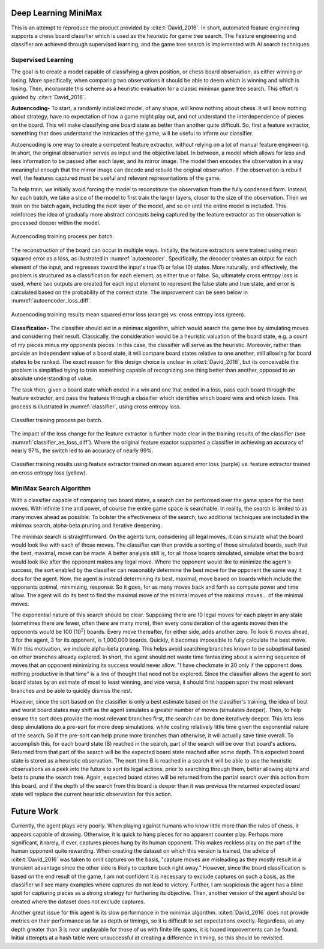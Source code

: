 Deep Learning MiniMax
========================
This is an attempt to reproduce the product provided by
:cite:t:`David_2016`. In short, automated feature engineering supports a
chess board classifier which is used as the heuristic for game tree search. The
Feature engineering and classifier are achieved through supervised learning,
and the game tree search is implemented with AI search techniques.

Supervised Learning
^^^^^^^^^^^^^^^^^^^^^
The goal is to create a model capable of classifying a given position, or chess
board observation, as either winning or losing. More specifically, when
comparing two observations it should be able to deem which is winning and which
is losing. Then, incorporate this scheme as a heuristic evaluation for a classic
minimax game tree search. This effort is guided by :cite:t:`David_2016`.

**Autoencoding-** To start, a randomly initialized model, of any shape, will
know nothing about chess. It will know nothing about strategy, have no 
expectation of how a game might play out, and not understand the interdependence
of pieces on the board. This will make classifying one board state as better
than another quite difficult. So, first a feature extractor, something that
does understand the intricacies of the game, will be useful to inform our
classifier.

Autoencoding is one way to create a competent feature extractor, without relying
on a lot of manual feature engineering. In short, the original observation
serves as input and the objective label. In between, a model which allows for
less and less information to be passed after each layer, and its mirror image.
The model then encodes the observation in a way meaningful enough that the
mirror image can decode and rebuild the original observation. If the observation
is rebuilt well, the features captured must be useful and relevant
representations of the game.

To help train, we initially avoid forcing the model to reconstitute the
observation from the fully condensed form. Instead, for each batch, we take a
slice of the model to first train the larger layers, closer to the size of the
observation. Then we train on the batch again, including the next layer of the
model, and so on until the entire model is included. This reinforces the idea
of gradually more abstract concepts being captured by the feature extractor as
the observation is processed deeper within the model.

.. _autoencoder:
.. figure:: figures/autoencoder.png
    :scale: 100%
    :align: center

    Autoencoding training process per batch.

The reconstruction of the board can occur in multiple ways. Initially, the
feature extractors were trained using mean squared error as a loss, as
illustrated in :numref:`autoencoder`. Specifically, the decoder creates an
output for each element of the input, and regresses toward the input's true (1)
or false (0) states. More naturally, and effectively, the problem is structured
as a classification for each element, as either true or false. So, ultimately
cross entropy loss is used, where two outputs are created for each input element
to represent the false state and true state, and error is calculated based on
the probability of the correct state. The improvement can be seen below in
:numref:`autoencoder_loss_diff`.

.. _autoencoder_loss_diff:
.. figure:: figures/autoencoder_loss_diff.png
    :align: center

    Autoencoding training results mean squared error loss (orange) vs. cross 
    entropy loss (green).

**Classification-** The classifier should aid in a minimax algorithm, which
would search the game tree by simulating moves and considering their result.
Classically, the consideration would be a heuristic valuation of the board 
state, e.g. a count of my pieces minus my opponents pieces. In this case, the
classifier will serve as the heuristic. Moreover, rather than provide an
independent value of a board state, it will compare board states relative to one
another, still allowing for board states to be ranked. The exact reason for this
design choice is unclear in :cite:t:`David_2016`, but its conceivable the
problem is simplified trying to train something capable of recognizing one thing
better than another, opposed to an absolute understanding of value.

The task then, given a board state which ended in a win and one that ended in a
loss, pass each board through the feature extractor, and pass the features
through a classifier which identifies which board wins and which loses. This
process is illustrated in :numref:`classifier`, using cross entropy loss.

.. _classifier:
.. figure:: figures/classifier.png
    :scale: 100%
    :align: center

    Classifier training process per batch.

The impact of the loss change for the feature extractor is further made clear in
the training results of the classifier (see :numref:`classifier_ae_loss_diff`).
Where the original feature exactor supported a classifier in achieving an
accuracy of nearly 97%, the switch led to an accuracy of nearly 99%.

.. _classifier_ae_loss_diff:
.. figure:: figures/classifier_ae_loss_diff.png
    :align: center

    Classifier training results using feature extractor trained on mean squared
    error loss (purple) vs. feature extractor trained on cross entropy loss
    (yellow).

MiniMax Search Algorithm
^^^^^^^^^^^^^^^^^^^^^^^^^^
With a classifier capable of comparing two board states, a search can be
performed over the game space for the best moves. With infinite time and power,
of course the entire game space is searchable. In reality, the search is limited
to as many moves ahead as possible. To bolster the effectiveness of the search,
two additional techniques are included in the minimax search, alpha-beta pruning
and iterative deepening.

The minimax search is straightforward. On the agents turn, considering all legal
moves, it can simulate what the board would look like with each of those moves.
The classifier can then provide a sorting of those simulated boards, such that
the best, maximal, move can be made. A better analysis still is, for all those
boards simulated, simulate what the board would look like after the opponent
makes any legal move. Where the opponent would like to minimize the agent's
success, the sort enabled by the classifier can reasonably determine the
best move for the opponent the same way it does for the agent. Now, the agent
is instead determining its best, maximal, move based on boards which include the
opponents optimal, minimizing, response. So it goes, for as many moves back and
forth as compute power and time allow. The agent will do its best to find the
maximal move of the minimal moves of the maximal moves... of the minimal moves.

The exponential nature of this search should be clear. Supposing there are 10
legal moves for each player in any state (sometimes there are fewer, often there
are many more), then every consideration of the agents moves then the opponents
would be 100 (10\ :sup:`2`) boards. Every move thereafter, for either side,
adds another zero. To look 6 moves ahead, 3 for the agent, 3 for its opponent,
is 1,000,000 boards. Quickly, it becomes impossible to fully calculate the
best move. With this motivation, we include alpha-beta pruning. This helps
avoid searching branches known to be suboptimal based on other branches already
explored. In short, the agent should not waste time fantasizing about a winning
sequence of moves that an opponent minimizing its success would never allow. "I
have checkmate in 20 only if the opponent does nothing productive in that time"
is a line of thought that need not be explored. Since the classifier allows the
agent to sort board states by an estimate of most to least winning, and vice
versa, it should first happen upon the most relevant branches and be able to
quickly dismiss the rest.

However, since the sort based on the classifier is only a best estimate based on
the classifier's training, the idea of best and worst board states may shift as
the agent simulates a greater number of moves (simulates deeper). Then, to help
ensure the sort does provide the most relevant branches first, the search can be
done iteratively deeper. This lets less deep simulations do a pre-sort for more
deep simulations, while costing relatively little time given the exponential
nature of the search. So if the pre-sort can help prune more branches than
otherwise, it will actually save time overall. To accomplish this, for each
board state (B) reached in the search, part of the search will be over that
board's actions. Returned from that part of the search will be the expected
board state reached after some depth. This expected board state is stored as a
heuristic observation. The next time B is reached in a search it will be able
to use the heuristic observations as a peek into the future to sort its legal
actions, prior to searching through them, better allowing alpha and beta to
prune the search tree. Again, expected board states will be returned from the
partial search over this action from this board, and if the depth of the search
from this board is deeper than it was previous the returned expected board state
will replace the current heuristic observation for this action.

Future Work
==============
Currently, the agent plays very poorly. When playing against humans who know
little more than the rules of chess, it appears capable of drawing. Otherwise,
it is quick to hang pieces for no apparent counter play. Perhaps more
significant, it rarely, if ever, captures pieces hung by its human opponent.
This makes reckless play on the part of the human opponent quite rewarding. When
creating the dataset on which this version is trained, the advice of
:cite:t:`David_2016` was taken to omit captures on the basis, "capture moves are
misleading as they mostly result in a transient advantage since the other side
is likely to capture back right away." However, since the board classification
is based on the end result of the game, I am not confident it is necessary to
exclude captures on such a basis, as the classifier will see many examples where
captures do not lead to victory. Further, I am suspicious the agent has a blind
spot for capturing pieces as a strong strategy for furthering its objective.
Then, another version of the agent should be created where the dataset does not
exclude captures.

Another great issue for this agent is its slow performance in the minimax
algorithm. :cite:t:`David_2016` does not provide metrics on their performance
as far as depth or timings, so it is difficult to set expectations exactly.
Regardless, as any depth greater than 3 is near unplayable for those of us with
finite life spans, it is hoped improvements can be found. Initial attempts at
a hash table were unsuccessful at creating a difference in timing, so this
should be revisited.